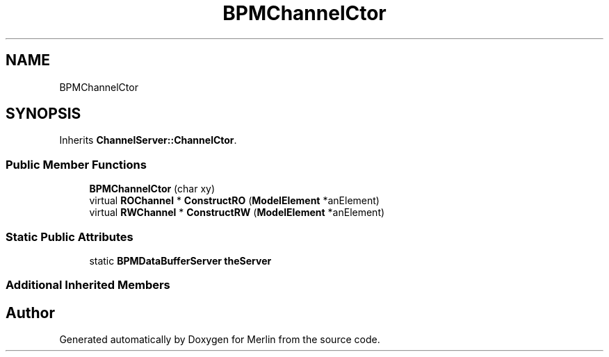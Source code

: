 .TH "BPMChannelCtor" 3 "Fri Aug 4 2017" "Version 5.02" "Merlin" \" -*- nroff -*-
.ad l
.nh
.SH NAME
BPMChannelCtor
.SH SYNOPSIS
.br
.PP
.PP
Inherits \fBChannelServer::ChannelCtor\fP\&.
.SS "Public Member Functions"

.in +1c
.ti -1c
.RI "\fBBPMChannelCtor\fP (char xy)"
.br
.ti -1c
.RI "virtual \fBROChannel\fP * \fBConstructRO\fP (\fBModelElement\fP *anElement)"
.br
.ti -1c
.RI "virtual \fBRWChannel\fP * \fBConstructRW\fP (\fBModelElement\fP *anElement)"
.br
.in -1c
.SS "Static Public Attributes"

.in +1c
.ti -1c
.RI "static \fBBPMDataBufferServer\fP \fBtheServer\fP"
.br
.in -1c
.SS "Additional Inherited Members"


.SH "Author"
.PP 
Generated automatically by Doxygen for Merlin from the source code\&.
